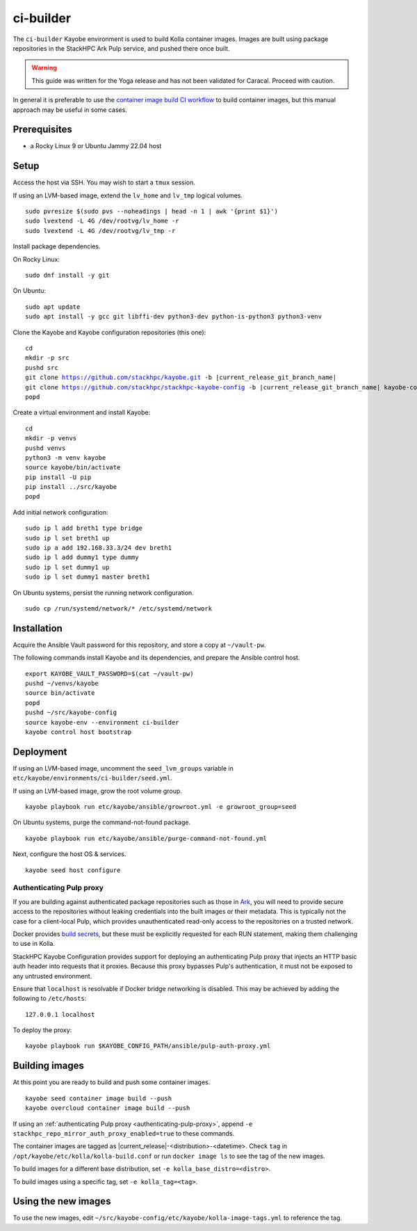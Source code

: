 ==========
ci-builder
==========

The ``ci-builder`` Kayobe environment is used to build Kolla container images.
Images are built using package repositories in the StackHPC Ark Pulp service,
and pushed there once built.

.. warning::

    This guide was written for the Yoga release and has not been validated for
    Caracal. Proceed with caution.

In general it is preferable to use the `container image build CI workflow
<https://github.com/stackhpc/stackhpc-kayobe-config/actions/workflows/stackhpc-container-image-build.yml>`_
to build container images, but this manual approach may be useful in some
cases.

Prerequisites
=============

* a Rocky Linux 9 or Ubuntu Jammy 22.04 host

Setup
=====

Access the host via SSH. You may wish to start a ``tmux`` session.

If using an LVM-based image, extend the ``lv_home`` and ``lv_tmp`` logical
volumes.

.. parsed-literal::

   sudo pvresize $(sudo pvs --noheadings | head -n 1 | awk '{print $1}')
   sudo lvextend -L 4G /dev/rootvg/lv_home -r
   sudo lvextend -L 4G /dev/rootvg/lv_tmp -r

Install package dependencies.

On Rocky Linux:

.. parsed-literal::

   sudo dnf install -y git

On Ubuntu:

.. parsed-literal::

   sudo apt update
   sudo apt install -y gcc git libffi-dev python3-dev python-is-python3 python3-venv

Clone the Kayobe and Kayobe configuration repositories (this one):

.. parsed-literal::

   cd
   mkdir -p src
   pushd src
   git clone https://github.com/stackhpc/kayobe.git -b |current_release_git_branch_name|
   git clone https://github.com/stackhpc/stackhpc-kayobe-config -b |current_release_git_branch_name| kayobe-config
   popd

Create a virtual environment and install Kayobe:

.. parsed-literal::

   cd
   mkdir -p venvs
   pushd venvs
   python3 -m venv kayobe
   source kayobe/bin/activate
   pip install -U pip
   pip install ../src/kayobe
   popd

Add initial network configuration:

.. parsed-literal::

   sudo ip l add breth1 type bridge
   sudo ip l set breth1 up
   sudo ip a add 192.168.33.3/24 dev breth1
   sudo ip l add dummy1 type dummy
   sudo ip l set dummy1 up
   sudo ip l set dummy1 master breth1

On Ubuntu systems, persist the running network configuration.

.. parsed-literal::

   sudo cp /run/systemd/network/* /etc/systemd/network

Installation
============

Acquire the Ansible Vault password for this repository, and store a copy at
``~/vault-pw``.

The following commands install Kayobe and its dependencies, and prepare the
Ansible control host.

.. parsed-literal::

   export KAYOBE_VAULT_PASSWORD=$(cat ~/vault-pw)
   pushd ~/venvs/kayobe
   source bin/activate
   popd
   pushd ~/src/kayobe-config
   source kayobe-env --environment ci-builder
   kayobe control host bootstrap

Deployment
==========

If using an LVM-based image, uncomment the ``seed_lvm_groups`` variable in
``etc/kayobe/environments/ci-builder/seed.yml``.

If using an LVM-based image, grow the root volume group.

.. parsed-literal::

   kayobe playbook run etc/kayobe/ansible/growroot.yml -e growroot_group=seed

On Ubuntu systems, purge the command-not-found package.

.. parsed-literal::

   kayobe playbook run etc/kayobe/ansible/purge-command-not-found.yml

Next, configure the host OS & services.

.. parsed-literal::

   kayobe seed host configure

.. _authenticating-pulp-proxy:

Authenticating Pulp proxy
-------------------------

If you are building against authenticated package repositories such as those in
`Ark <https://ark.stackhpc.com>`_, you will need to provide secure access to
the repositories without leaking credentials into the built images or their
metadata.  This is typically not the case for a client-local Pulp, which
provides unauthenticated read-only access to the repositories on a trusted
network.

Docker provides `build
secrets <https://docs.docker.com/build/building/secrets/>`_, but these must be
explicitly requested for each RUN statement, making them challenging to use in
Kolla.

StackHPC Kayobe Configuration provides support for deploying an authenticating
Pulp proxy that injects an HTTP basic auth header into requests that it
proxies. Because this proxy bypasses Pulp's authentication, it must not be
exposed to any untrusted environment.

Ensure that ``localhost`` is resolvable if Docker bridge networking is
disabled. This may be achieved by adding the following to ``/etc/hosts``:

.. parsed-literal::

   127.0.0.1 localhost

To deploy the proxy:

.. parsed-literal::

   kayobe playbook run $KAYOBE_CONFIG_PATH/ansible/pulp-auth-proxy.yml

Building images
===============

At this point you are ready to build and push some container images.

.. parsed-literal::

   kayobe seed container image build --push
   kayobe overcloud container image build --push

If using an :ref:`authenticating Pulp proxy <authenticating-pulp-proxy>`,
append ``-e stackhpc_repo_mirror_auth_proxy_enabled=true`` to these commands.

The container images are tagged as |current_release|-<distribution>-<datetime>.
Check ``tag`` in ``/opt/kayobe/etc/kolla/kolla-build.conf`` or run ``docker
image ls`` to see the tag of the new images.

To build images for a different base distribution, set ``-e
kolla_base_distro=<distro>``.

To build images using a specific tag, set ``-e kolla_tag=<tag>``.

Using the new images
====================

To use the new images, edit
``~/src/kayobe-config/etc/kayobe/kolla-image-tags.yml`` to reference the tag.
